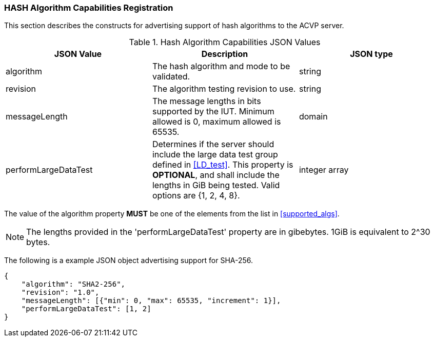 
[[caps_reg]]

[[hash_caps_reg]]
=== HASH Algorithm Capabilities Registration

This section describes the constructs for advertising support of hash algorithms to the ACVP server.

[[caps_table]]
.Hash Algorithm Capabilities JSON Values
|===
| JSON Value | Description | JSON type

| algorithm | The hash algorithm and mode to be validated. | string
| revision | The algorithm testing revision to use. | string
| messageLength | The message lengths in bits supported by the IUT. Minimum allowed is 0, maximum allowed is 65535. | domain
| performLargeDataTest | Determines if the server should include the large data test group defined in <<LD_test>>. This property is *OPTIONAL*, and shall include the lengths in GiB being tested. Valid options are {1, 2, 4, 8}. | integer array
|===

The value of the algorithm property *MUST* be one of the elements from the list in <<supported_algs>>.

NOTE: The lengths provided in the 'performLargeDataTest' property are in gibebytes. 1GiB is equivalent to 2^30 bytes. 

The following is a example JSON object advertising support for SHA-256.

[source, json]
----
{
    "algorithm": "SHA2-256",
    "revision": "1.0",
    "messageLength": [{"min": 0, "max": 65535, "increment": 1}],
    "performLargeDataTest": [1, 2]
}
----
